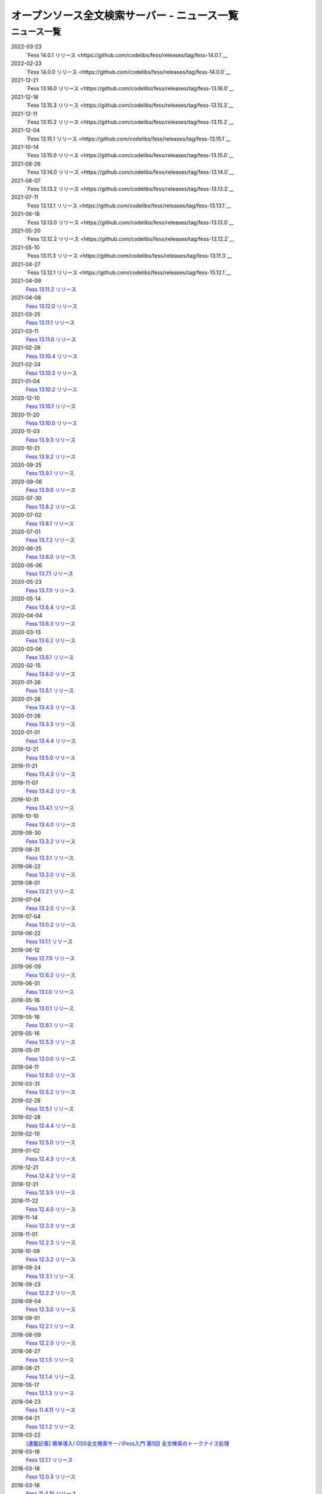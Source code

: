 =============================================
オープンソース全文検索サーバー - ニュース一覧
=============================================

ニュース一覧
============

2022-03-23
    `Fess 14.0.1 リリース <https://github.com/codelibs/fess/releases/tag/fess-14.0.1`__

2022-02-23
    `Fess 14.0.0 リリース <https://github.com/codelibs/fess/releases/tag/fess-14.0.0`__

2021-12-21
    `Fess 13.16.0 リリース <https://github.com/codelibs/fess/releases/tag/fess-13.16.0`__

2021-12-16
    `Fess 13.15.3 リリース <https://github.com/codelibs/fess/releases/tag/fess-13.15.3`__

2021-12-11
    `Fess 13.15.2 リリース <https://github.com/codelibs/fess/releases/tag/fess-13.15.2`__

2021-12-04
    `Fess 13.15.1 リリース <https://github.com/codelibs/fess/releases/tag/fess-13.15.1`__

2021-10-14
    `Fess 13.15.0 リリース <https://github.com/codelibs/fess/releases/tag/fess-13.15.0`__

2021-08-26
    `Fess 13.14.0 リリース <https://github.com/codelibs/fess/releases/tag/fess-13.14.0`__

2021-08-07
    `Fess 13.13.2 リリース <https://github.com/codelibs/fess/releases/tag/fess-13.13.2`__

2021-07-11
    `Fess 13.13.1 リリース <https://github.com/codelibs/fess/releases/tag/fess-13.13.1`__

2021-06-18
    `Fess 13.13.0 リリース <https://github.com/codelibs/fess/releases/tag/fess-13.13.0`__

2021-05-20
    `Fess 13.12.2 リリース <https://github.com/codelibs/fess/releases/tag/fess-13.12.2`__

2021-05-10
    `Fess 13.11.3 リリース <https://github.com/codelibs/fess/releases/tag/fess-13.11.3`__

2021-04-27
    `Fess 13.12.1 リリース <https://github.com/codelibs/fess/releases/tag/fess-13.12.1`__

2021-04-09
    `Fess 13.11.2 リリース <https://github.com/codelibs/fess/releases/tag/fess-13.11.2>`__

2021-04-08
    `Fess 13.12.0 リリース <https://github.com/codelibs/fess/releases/tag/fess-13.12.0>`__

2021-03-25
    `Fess 13.11.1 リリース <https://github.com/codelibs/fess/releases/tag/fess-13.11.1>`__

2021-03-11
    `Fess 13.11.0 リリース <https://github.com/codelibs/fess/releases/tag/fess-13.11.0>`__

2021-02-28
    `Fess 13.10.4 リリース <https://github.com/codelibs/fess/releases/tag/fess-13.10.4>`__

2021-02-24
    `Fess 13.10.3 リリース <https://github.com/codelibs/fess/releases/tag/fess-13.10.3>`__

2021-01-04
    `Fess 13.10.2 リリース <https://github.com/codelibs/fess/releases/tag/fess-13.10.2>`__

2020-12-10
    `Fess 13.10.1 リリース <https://github.com/codelibs/fess/releases/tag/fess-13.10.1>`__

2020-11-20
    `Fess 13.10.0 リリース <https://github.com/codelibs/fess/releases/tag/fess-13.10.0>`__

2020-11-03
    `Fess 13.9.3 リリース <https://github.com/codelibs/fess/releases/tag/fess-13.9.3>`__

2020-10-21
    `Fess 13.9.2 リリース <https://github.com/codelibs/fess/releases/tag/fess-13.9.2>`__

2020-09-25
    `Fess 13.9.1 リリース <https://github.com/codelibs/fess/releases/tag/fess-13.9.1>`__

2020-09-06
    `Fess 13.9.0 リリース <https://github.com/codelibs/fess/releases/tag/fess-13.9.0>`__

2020-07-30
    `Fess 13.8.2 リリース <https://github.com/codelibs/fess/releases/tag/fess-13.8.2>`__

2020-07-02
    `Fess 13.8.1 リリース <https://github.com/codelibs/fess/releases/tag/fess-13.8.1>`__

2020-07-01
    `Fess 13.7.2 リリース <https://github.com/codelibs/fess/releases/tag/fess-13.7.2>`__

2020-06-25
    `Fess 13.8.0 リリース <https://github.com/codelibs/fess/releases/tag/fess-13.8.0>`__

2020-06-06
    `Fess 13.7.1 リリース <https://github.com/codelibs/fess/releases/tag/fess-13.7.1>`__

2020-05-23
    `Fess 13.7.0 リリース <https://github.com/codelibs/fess/releases/tag/fess-13.7.0>`__

2020-05-14
    `Fess 13.6.4 リリース <https://github.com/codelibs/fess/releases/tag/fess-13.6.4>`__

2020-04-04
    `Fess 13.6.3 リリース <https://github.com/codelibs/fess/releases/tag/fess-13.6.3>`__

2020-03-13
    `Fess 13.6.2 リリース <https://github.com/codelibs/fess/releases/tag/fess-13.6.2>`__

2020-03-06
    `Fess 13.6.1 リリース <https://github.com/codelibs/fess/releases/tag/fess-13.6.1>`__

2020-02-15
    `Fess 13.6.0 リリース <https://github.com/codelibs/fess/releases/tag/fess-13.6.0>`__

2020-01-26
    `Fess 13.5.1 リリース <https://github.com/codelibs/fess/releases/tag/fess-13.5.1>`__

2020-01-26
    `Fess 13.4.5 リリース <https://github.com/codelibs/fess/releases/tag/fess-13.4.5>`__

2020-01-26
    `Fess 13.3.3 リリース <https://github.com/codelibs/fess/releases/tag/fess-13.3.3>`__

2020-01-01
    `Fess 13.4.4 リリース <https://github.com/codelibs/fess/releases/tag/fess-13.4.4>`__

2019-12-21
    `Fess 13.5.0 リリース <https://github.com/codelibs/fess/releases/tag/fess-13.5.0>`__

2019-11-21
    `Fess 13.4.3 リリース <https://github.com/codelibs/fess/releases/tag/fess-13.4.3>`__

2019-11-07
    `Fess 13.4.2 リリース <https://github.com/codelibs/fess/releases/tag/fess-13.4.2>`__

2019-10-31
    `Fess 13.4.1 リリース <https://github.com/codelibs/fess/releases/tag/fess-13.4.1>`__

2019-10-10
    `Fess 13.4.0 リリース <https://github.com/codelibs/fess/releases/tag/fess-13.4.0>`__

2019-09-30
    `Fess 13.3.2 リリース <https://github.com/codelibs/fess/releases/tag/fess-13.3.2>`__

2019-08-31
    `Fess 13.3.1 リリース <https://github.com/codelibs/fess/releases/tag/fess-13.3.1>`__

2019-08-22
    `Fess 13.3.0 リリース <https://github.com/codelibs/fess/releases/tag/fess-13.3.0>`__

2019-08-01
    `Fess 13.2.1 リリース <https://github.com/codelibs/fess/releases/tag/fess-13.2.1>`__

2019-07-04
    `Fess 13.2.0 リリース <https://github.com/codelibs/fess/releases/tag/fess-13.2.0>`__

2019-07-04
    `Fess 13.0.2 リリース <https://github.com/codelibs/fess/releases/tag/fess-13.0.2>`__

2019-06-22
    `Fess 13.1.1 リリース <https://github.com/codelibs/fess/releases/tag/fess-13.1.1>`__

2019-06-12
    `Fess 12.7.0 リリース <https://github.com/codelibs/fess/releases/tag/fess-12.7.0>`__

2019-06-09
    `Fess 12.6.2 リリース <https://github.com/codelibs/fess/releases/tag/fess-12.6.2>`__

2019-06-01
    `Fess 13.1.0 リリース <https://github.com/codelibs/fess/releases/tag/fess-13.1.0>`__

2019-05-16
    `Fess 13.0.1 リリース <https://github.com/codelibs/fess/releases/tag/fess-13.0.1>`__

2019-05-16
    `Fess 12.6.1 リリース <https://github.com/codelibs/fess/releases/tag/fess-12.6.1>`__

2019-05-16
    `Fess 12.5.3 リリース <https://github.com/codelibs/fess/releases/tag/fess-12.5.3>`__

2019-05-01
    `Fess 13.0.0 リリース <https://github.com/codelibs/fess/releases/tag/fess-13.0.0>`__

2019-04-11
    `Fess 12.6.0 リリース <https://github.com/codelibs/fess/releases/tag/fess-12.6.0>`__

2019-03-31
    `Fess 12.5.2 リリース <https://github.com/codelibs/fess/releases/tag/fess-12.5.2>`__

2019-02-28
    `Fess 12.5.1 リリース <https://github.com/codelibs/fess/releases/tag/fess-12.5.1>`__

2019-02-28
    `Fess 12.4.4 リリース <https://github.com/codelibs/fess/releases/tag/fess-12.4.4>`__

2019-02-10
    `Fess 12.5.0 リリース <https://github.com/codelibs/fess/releases/tag/fess-12.5.0>`__

2019-01-02
    `Fess 12.4.3 リリース <https://github.com/codelibs/fess/releases/tag/fess-12.4.3>`__

2018-12-21
    `Fess 12.4.2 リリース <https://github.com/codelibs/fess/releases/tag/fess-12.4.2>`__

2018-12-21
    `Fess 12.3.5 リリース <https://github.com/codelibs/fess/releases/tag/fess-12.3.5>`__

2018-11-22
    `Fess 12.4.0 リリース <https://github.com/codelibs/fess/releases/tag/fess-12.4.0>`__

2018-11-14
    `Fess 12.3.3 リリース <https://github.com/codelibs/fess/releases/tag/fess-12.3.3>`__

2018-11-01
    `Fess 12.2.3 リリース <https://github.com/codelibs/fess/releases/tag/fess-12.2.3>`__

2018-10-09
    `Fess 12.3.2 リリース <https://github.com/codelibs/fess/releases/tag/fess-12.3.2>`__

2018-09-24
    `Fess 12.3.1 リリース <https://github.com/codelibs/fess/releases/tag/fess-12.3.1>`__

2018-09-23
    `Fess 12.2.2 リリース <https://github.com/codelibs/fess/releases/tag/fess-12.2.2>`__

2018-09-04
    `Fess 12.3.0 リリース <https://github.com/codelibs/fess/releases/tag/fess-12.3.0>`__

2018-09-01
    `Fess 12.2.1 リリース <https://github.com/codelibs/fess/releases/tag/fess-12.2.1>`__

2018-08-09
    `Fess 12.2.0 リリース <https://github.com/codelibs/fess/releases/tag/fess-12.2.0>`__

2018-06-27
    `Fess 12.1.5 リリース <https://github.com/codelibs/fess/releases/tag/fess-12.1.5>`__

2018-06-21
    `Fess 12.1.4 リリース <https://github.com/codelibs/fess/releases/tag/fess-12.1.4>`__

2018-05-17
    `Fess 12.1.3 リリース <https://github.com/codelibs/fess/releases/tag/fess-12.1.3>`__

2018-04-23
    `Fess 11.4.11 リリース <https://github.com/codelibs/fess/releases/tag/fess-11.4.11>`__

2018-04-21
    `Fess 12.1.2 リリース <https://github.com/codelibs/fess/releases/tag/fess-12.1.2>`__

2018-03-22
    `[連載記事] 簡単導入! OSS全文検索サーバFess入門 第5回 全文検索のトークナイズ処理 <https://news.mynavi.jp/itsearch/article/devsoft/3539>`__

2018-03-18
    `Fess 12.1.1 リリース <https://github.com/codelibs/fess/releases/tag/fess-12.1.1>`__ \

2018-03-18
    `Fess 12.0.3 リリース <https://github.com/codelibs/fess/releases/tag/fess-12.0.3>`__ \

2018-03-18
    `Fess 11.4.10 リリース <https://github.com/codelibs/fess/releases/tag/fess-11.4.10>`__

2018-02-22
    `Fess 11.4.9 リリース <https://github.com/codelibs/fess/releases/tag/fess-11.4.9>`__

2018-02-19
    `Fess 12.1 リリース <https://github.com/codelibs/fess/releases/tag/fess-12.1.0>`__

2018-02-08
    `[連載記事] 簡単導入! OSS全文検索サーバFess入門 第4回 Fessを使って自然言語処理 <https://news.mynavi.jp/itsearch/article/bizapp/3445>`__

2018-02-06
    `Fess 12.0.2 リリース <https://github.com/codelibs/fess/releases/tag/fess-12.0.2>`__

2018-02-04
    `Fess 11.4.8 リリース <https://github.com/codelibs/fess/releases/tag/fess-11.4.8>`__

2018-01-18
    `Fess 11.4.7 リリース <https://github.com/codelibs/fess/releases/tag/fess-11.4.7>`__

2018-01-16
    `Fess 12.0.1 リリース <https://github.com/codelibs/fess/releases/tag/fess-12.0.1>`__

2018-01-02
    `Fess 12.0 リリース <https://github.com/codelibs/fess/releases/tag/fess-12.0.0>`__

2017-12-30
    `Fess 11.4.6 リリース <https://github.com/codelibs/fess/releases/tag/fess-11.4.6>`__

2017-12-21
    `[連載記事] 簡単導入! OSS全文検索サーバFess入門 第3回が掲載されました <https://news.mynavi.jp/itsearch/article/bizapp/3341>`__

2017-12-09
    `Fess 11.4.5 リリース <https://github.com/codelibs/fess/releases/tag/fess-11.4.5>`__

2017-11-20
    `[連載記事] 簡単導入! OSS全文検索サーバFess入門 第2回が掲載されました <https://news.mynavi.jp/itsearch/article/bizapp/3260>`__

2017-11-18
    `Fess 11.4.4 リリース <https://github.com/codelibs/fess/releases/tag/fess-11.4.4>`__

2017-11-16
    `Fess 11.4.3 リリース <https://github.com/codelibs/fess/releases/tag/fess-11.4.3>`__

2017-10-24
    `[連載記事] 簡単導入! OSS全文検索サーバFess入門 第1回が掲載されました <https://news.mynavi.jp/itsearch/article/bizapp/3154>`__

2017-10-19
    `Fess 11.4.2 リリース <https://github.com/codelibs/fess/releases/tag/fess-11.4.2>`__

2017-10-10
    `Fess 11.3.3 リリース <https://github.com/codelibs/fess/releases/tag/fess-11.3.3>`__

2017-10-03
    `Fess 11.4.1 リリース <https://github.com/codelibs/fess/releases/tag/fess-11.4.1>`__

2017-09-23
    `Fess 11.4 リリース <https://github.com/codelibs/fess/releases/tag/fess-11.4.0>`__

2017-09-21
    `Fess 11.3.2 リリース <https://github.com/codelibs/fess/releases/tag/fess-11.3.2>`__

2017-09-04
    `Fess 11.3.1 リリース <https://github.com/codelibs/fess/releases/tag/fess-11.3.1>`__

2017-08-14
    `Fess 11.3 リリース <https://github.com/codelibs/fess/releases/tag/fess-11.3.0>`__

2017-07-29
    `Fess 11.2.2 リリース <https://github.com/codelibs/fess/releases/tag/fess-11.2.2>`__

2017-06-30
    `Fess 11.2.1 リリース <https://github.com/codelibs/fess/releases/tag/fess-11.2.1>`__

2017-06-15
    `Fess 11.2 リリース <https://github.com/codelibs/fess/releases/tag/fess-11.2.0>`__

2017-06-01
    `Fess 11.1.1 リリース <https://github.com/codelibs/fess/releases/tag/fess-11.1.1>`__

2017-06-01
    `Fess 11.0.4 リリース <https://github.com/codelibs/fess/releases/tag/fess-11.0.4>`__

2017-05-11
    `Fess 11.1 リリース <https://github.com/codelibs/fess/releases/tag/fess-11.1.0>`__

2017-04-20
    `Fess 11.0.3 リリース <https://github.com/codelibs/fess/releases/tag/fess-11.0.3>`__

2017-04-16
    `Fess 11.0.2 リリース <https://github.com/codelibs/fess/releases/tag/fess-11.0.2>`__

2017-03-09
    `Fess 11.0.1 リリース <https://github.com/codelibs/fess/releases/tag/fess-11.0.1>`__

2017-03-09
    `Fess 10.3.4 リリース <https://github.com/codelibs/fess/releases/tag/fess-10.3.4>`__

2017-02-13
    `Fess 11.0 リリース <https://github.com/codelibs/fess/releases/tag/fess-11.0.0>`__

2017-01-26
    `Fess 10.3.2 リリース <https://github.com/codelibs/fess/releases/tag/fess-10.3.2>`__

2016-12-01
    `Fess 10.3.1 リリース <https://github.com/codelibs/fess/releases/tag/fess-10.3.1>`__

2016-12-01
    `Fess 10.2.3 リリース <https://github.com/codelibs/fess/releases/tag/fess-10.2.3>`__

2016-11-24
    `Fess 10.3 リリース <https://github.com/codelibs/fess/releases/tag/fess-10.3.0>`__

2016-11-07
    `Fess 10.2.2 リリース <https://github.com/codelibs/fess/releases/tag/fess-10.2.2>`__

2016-10-02
    `Fess 10.2.1 リリース <https://github.com/codelibs/fess/releases/tag/fess-10.2.1>`__

2016-08-30
    `Fess 10.2 リリース <https://github.com/codelibs/fess/releases/tag/fess-10.2.0>`__

2016-08-18
    `Fess 10.1.3 リリース <https://github.com/codelibs/fess/releases/tag/fess-10.1.3>`__

2016-07-21
    `Fess 10.1.2 リリース <https://github.com/codelibs/fess/releases/tag/fess-10.1.2>`__

2016-06-16
    `Fess 10.1.1 リリース <https://github.com/codelibs/fess/releases/tag/fess-10.1.1>`__

2016-06-09
    `Fess 10.1 リリース <https://github.com/codelibs/fess/releases/tag/fess-10.1.0>`__

2016-05-25
    `Fess 10.0.4 リリース <https://github.com/codelibs/fess/releases/tag/fess-10.0.4>`__

2016-03-28
    `Fess 10.0.3 リリース <https://github.com/codelibs/fess/releases/tag/fess-10.0.3>`__

2016-03-06
    `Fess 10.0.2 リリース <https://github.com/codelibs/fess/releases/tag/fess-10.0.2>`__

2016-02-22
    `Fess 10.0.1 リリース <https://github.com/codelibs/fess/releases/tag/fess-10.0.1>`__

2016-02-05
    `Fess 10.0.0 GA リリース <https://github.com/codelibs/fess/releases/tag/fess-10.0.0>`__

2016-01-07
    `Fess 10.0.0 rc1 リリース <https://github.com/codelibs/fess/releases/tag/fess-10.0.0-rc1>`__

2015-12-21
    `Fess 10.0.0 beta2 リリース <https://github.com/codelibs/fess/releases/tag/fess-10.0.0-beta2>`__

2015-11-26
    `Fess 10.0.0 beta1 リリース <https://github.com/codelibs/fess/releases/tag/fess-10.0.0-beta1>`__

2015-10-01
    `Fess 9.4.2 リリース <http://sourceforge.jp/projects/fess/news/25077>`__

2015-09-02
    `N2 Search 9.4.1.0 on AWS Marketplace <https://aws.amazon.com/marketplace/pp/B014JFU5EW>`__

2015-05-21
    `Fess 9.4.0 リリース <http://sourceforge.jp/projects/fess/news/24948>`__

2015-02-06
    `Fess 9.3.3 リリース <http://sourceforge.jp/projects/fess/news/24865>`__

2014-11-06
    `Fess 9.3 リリース <http://sourceforge.jp/projects/fess/news/24783>`__

2014-06-28
    `Fess 9.2 リリース <http://sourceforge.jp/projects/fess/news/24682>`__

2014-03-26
    `Fess 9.1 リリース <http://sourceforge.jp/projects/fess/news/24607>`__

2014-02-07
    `Fess 9.0.0 リリース <http://sourceforge.jp/projects/fess/news/24562>`__

2013-09-07
    `Fess 8.2.0 リリース <http://sourceforge.jp/projects/fess/news/24407>`__

2013-05-13
    `Fess 8.1.0 リリース <http://sourceforge.jp/projects/fess/news/24242>`__

2013-02-23
    `Fess 8.0.0 リリース <http://sourceforge.jp/projects/fess/news/24130>`__

2012-11-27
    `Fess 7.0.2 リリース <http://sourceforge.jp/forum/forum.php?forum_id=30360>`__

2012-09-09
    `Fess 7.0.1 リリース <http://sourceforge.jp/forum/forum.php?forum_id=29825>`__

2012-08-03
    `Fess 7.0.0 リリース <http://sourceforge.jp/forum/forum.php?forum_id=29619>`__

2012-03-02
    `Fess 6.0.0 リリース <http://sourceforge.jp/forum/forum.php?forum_id=28523>`__

2011-12-30
    `Fess 5.0.1 リリース <http://sourceforge.jp/forum/forum.php?forum_id=27975>`__

2011-12-15
    `Fess 5.0 リリース <http://sourceforge.jp/forum/forum.php?forum_id=27851>`__

2011-08-12
    `Fess 4.1でサポートするJavaのバージョン <http://sourceforge.jp/forum/forum.php?forum_id=26861>`__

2011-07-24
    `Fess 4.1.0 リリース <http://sourceforge.jp/forum/forum.php?forum_id=26670>`__

2011-01-12
    「\ `Fess で作るApache Solrベースの検索サーバー ～ REST API編 <http://codezine.jp/article/detail/5667>`__\ 」が掲載されました

2010-12-19
    `Fess 4.0.0 リリース <http://sourceforge.jp/forum/forum.php?forum_id=24913>`__

2010-12-16
    「\ `Fess で作るApache Solrベースの検索サーバー ～ ロールベース検索編 <http://codezine.jp/article/detail/5605>`__\ 」が掲載されました

2010-11-08
    `Fess 4.0.0 beta リリース <http://sourceforge.jp/forum/forum.php?forum_id=24538>`__

2010-08-31
    `Fess 3.1.3 リリース <http://sourceforge.jp/forum/forum.php?forum_id=23991>`__

2010-07-08
    `Fess 3.1.2 リリース <http://sourceforge.jp/forum/forum.php?forum_id=23534>`__

2010-07-08
    `iPhone アプリ向け Fess クライアント 1.0.0 <itms://itunes.apple.com/us/app/fess/id379788332?mt=8>`__\ リリース

2010-06-13
    `『Java Cloud Meeting Tokyo 2010 x Seasar Conference 2010』 <http://event.seasarfoundation.org/jcmt2010/2010/05/26/fess/>`__\ で Fess を紹介します。

2010-06-09
    `Fess 3.1.1 リリース <http://sourceforge.jp/forum/forum.php?forum_id=23266>`__

2010-05-30
    `Fess 3.1.0 リリース <http://sourceforge.jp/forum/forum.php?forum_id=23147>`__

2010-03-18
    `『N2 Search(Fess)』ご紹介無料セミナ <https://www.n2sm.net/products/n2search-seminar.html>`__\ で Fess を紹介します。

2010-03-11
    `第2回Solr勉強会 <http://atnd.org/events/3142>`__\ で Fess を紹介します。

2010-01-16
    `Fess 2.0.0 リリース <http://sourceforge.jp/forum/forum.php?forum_id=21723>`__

2009-12-09
    `Fess 1.1.2 リリース <http://sourceforge.jp/forum/forum.php?forum_id=21350>`__

2009-11-20
    `解説記事をマイコミジャーナルに掲載 <http://sourceforge.jp/forum/forum.php?forum_id=21124>`__

2009-11-12
    `導入解説記事をCodeZineに掲載 <http://sourceforge.jp/forum/forum.php?forum_id=21021>`__

2009-10-29
    `Fess 1.1.1 リリース <http://sourceforge.jp/forum/forum.php?forum_id=20819>`__

2009-10-10
    `Fess 1.1.0 リリース <http://sourceforge.jp/forum/forum.php?forum_id=20548>`__

2009-09-10
    `Seasar Conference 2009 Autumn で Fess の紹介 <http://sourceforge.jp/forum/forum.php?forum_id=20202>`__

2009-09-10
    `Fess 1.0.0 リリース <http://sourceforge.jp/forum/forum.php?forum_id=20201>`__
